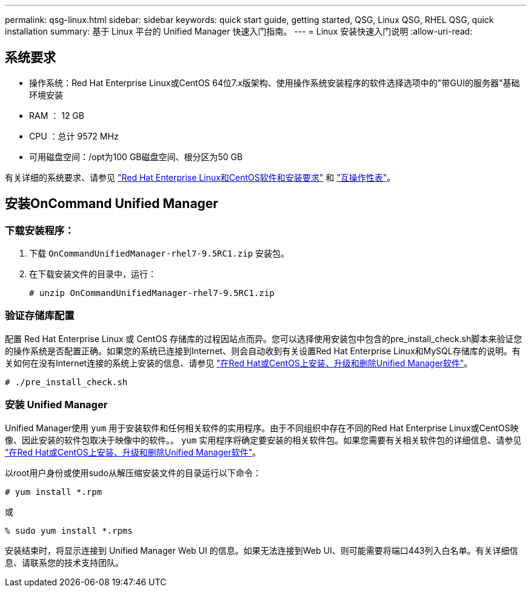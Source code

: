 ---
permalink: qsg-linux.html 
sidebar: sidebar 
keywords: quick start guide, getting started, QSG, Linux QSG, RHEL QSG, quick installation 
summary: 基于 Linux 平台的 Unified Manager 快速入门指南。 
---
= Linux 安装快速入门说明
:allow-uri-read: 




== 系统要求

* 操作系统：Red Hat Enterprise Linux或CentOS 64位7.x版架构、使用操作系统安装程序的软件选择选项中的"带GUI的服务器"基础环境安装
* RAM ： 12 GB
* CPU ：总计 9572 MHz
* 可用磁盘空间：/opt为100 GB磁盘空间、根分区为50 GB


有关详细的系统要求、请参见 link:install/reference-red-hat-and-centos-software-and-installation-requirements.html["Red Hat Enterprise Linux和CentOS软件和安装要求"] 和 link:http://mysupport.netapp.com/matrix["互操作性表"]。



== 安装OnCommand Unified Manager



=== 下载安装程序：

. 下载 `OnCommandUnifiedManager-rhel7-9.5RC1.zip` 安装包。
. 在下载安装文件的目录中，运行：
+
`# unzip OnCommandUnifiedManager-rhel7-9.5RC1.zip`





=== 验证存储库配置

配置 Red Hat Enterprise Linux 或 CentOS 存储库的过程因站点而异。您可以选择使用安装包中包含的pre_install_check.sh脚本来验证您的操作系统是否配置正确。如果您的系统已连接到Internet、则会自动收到有关设置Red Hat Enterprise Linux和MySQL存储库的说明。有关如何在没有Internet连接的系统上安装的信息、请参见 link:install/concept-install-upgrade-and-remove-unified-manager-software.html["在Red Hat或CentOS上安装、升级和删除Unified Manager软件"]。

`# ./pre_install_check.sh`



=== 安装 Unified Manager

Unified Manager使用 `yum` 用于安装软件和任何相关软件的实用程序。由于不同组织中存在不同的Red Hat Enterprise Linux或CentOS映像、因此安装的软件包取决于映像中的软件。。 `yum` 实用程序将确定要安装的相关软件包。如果您需要有关相关软件包的详细信息、请参见 link:install/concept-install-upgrade-and-remove-unified-manager-software.html["在Red Hat或CentOS上安装、升级和删除Unified Manager软件"]。

以root用户身份或使用sudo从解压缩安装文件的目录运行以下命令：

`# yum install *.rpm`

或

`% sudo yum install *.rpms`

安装结束时，将显示连接到 Unified Manager Web UI 的信息。如果无法连接到Web UI、则可能需要将端口443列入白名单。有关详细信息、请联系您的技术支持团队。
